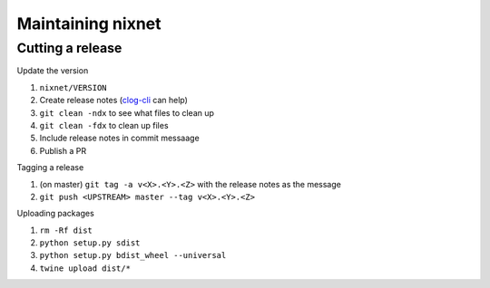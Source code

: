 Maintaining nixnet
==================

Cutting a release
-----------------

Update the version

#. ``nixnet/VERSION``
#. Create release notes (`clog-cli <https://github.com/clog-tool/clog-cli/releases>`__ can help)
#. ``git clean -ndx`` to see what files to clean up
#. ``git clean -fdx`` to clean up files
#. Include release notes in commit messaage
#. Publish a PR

Tagging a release

#. (on master) ``git tag -a v<X>.<Y>.<Z>`` with the release notes as the message
#. ``git push <UPSTREAM> master --tag v<X>.<Y>.<Z>``

Uploading packages

#. ``rm -Rf dist``
#. ``python setup.py sdist``
#. ``python setup.py bdist_wheel --universal``
#. ``twine upload dist/*``
